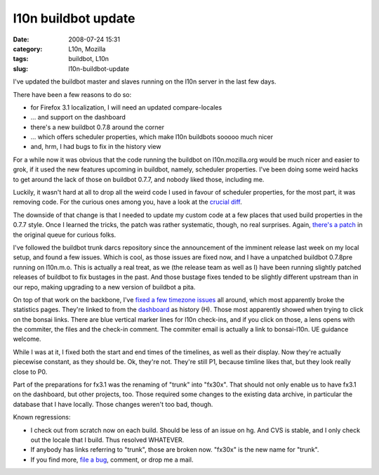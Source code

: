l10n buildbot update
####################
:date: 2008-07-24 15:31
:category: L10n, Mozilla
:tags: buildbot, L10n
:slug: l10n-buildbot-update

I've updated the buildbot master and slaves running on the l10n server in the last few days.

There have been a few reasons to do so:

-  for Firefox 3.1 localization, I will need an updated compare-locales
-  ... and support on the dashboard
-  there's a new buildbot 0.7.8 around the corner
-  ... which offers scheduler properties, which make l10n buildbots sooooo much nicer
-  and, hrm, I had bugs to fix in the history view

For a while now it was obvious that the code running the buildbot on l10n.mozilla.org would be much nicer and easier to grok, if it used the new features upcoming in buildbot, namely, scheduler properties. I've been doing some weird hacks to get around the lack of those on buildbot 0.7.7, and nobody liked those, including me.

Luckily, it wasn't hard at all to drop all the weird code I used in favour of scheduler properties, for the most part, it was removing code. For the curious ones among you, have a look at the `crucial diff <http://hg.mozilla.org/users/axel_mozilla.com/tooling/index.cgi/diff/27cafbe24f0d/mozilla/tools/buildbotcustom/buildbotcustom/l10n.py>`__.

The downside of that change is that I needed to update my custom code at a few places that used build properties in the 0.7.7 style. Once I learned the tricks, the patch was rather systematic, though, no real surprises. Again, `there's a patch <http://hg.mozilla.org/users/axel_mozilla.com/tooling/index.cgi/rev/cb6f1833f935>`__ in the original queue for curious folks.

I've followed the buildbot trunk darcs repository since the announcement of the imminent release last week on my local setup, and found a few issues. Which is cool, as those issues are fixed now, and I have a unpatched buildbot 0.7.8pre running on l10n.m.o. This is actually a real treat, as we (the release team as well as I) have been running slightly patched releases of buildbot to fix bustages in the past. And those bustage fixes tended to be slightly different upstream than in our repo, making upgrading to a new version of buildbot a pita.

On top of that work on the backbone, I've `fixed a few timezone issues <http://hg.mozilla.org/users/axel_mozilla.com/tooling/index.cgi/rev/348dbbaa1332>`__ all around, which most apparently broke the statistics pages. They're linked to from the `dashboard <http://l10n.mozilla.org/dashboard/>`__ as history (H). Those most apparently showed when trying to click on the bonsai links. There are blue vertical marker lines for l10n check-ins, and if you click on those, a lens opens with the commiter, the files and the check-in comment. The commiter email is actually a link to bonsai-l10n. UE guidance welcome.

While I was at it, I fixed both the start and end times of the timelines, as well as their display. Now they're actually piecewise constant, as they should be. Ok, they're not. They're still P1, because timline likes that, but they look really close to P0.

Part of the preparations for fx3.1 was the renaming of "trunk" into "fx30x". That should not only enable us to have fx3.1 on the dashboard, but other projects, too. Those required some changes to the existing data archive, in particular the database that I have locally. Those changes weren't too bad, though.

Known regressions:

-  I check out from scratch now on each build. Should be less of an issue on hg. And CVS is stable, and I only check out the locale that I build. Thus resolved WHATEVER.
-  If anybody has links referring to "trunk", those are broken now. "fx30x" is the new name for "trunk".
-  If you find more, `file a bug <https://bugzilla.mozilla.org/enter_bug.cgi?product=Mozilla%20Localizations&component=Infrastructure>`__, comment, or drop me a mail.
